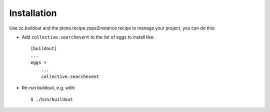 Installation
============

Use zc.buildout and the plone.recipe.zope2instance
recipe to manage your project, you can do this:

* Add ``collective.searchevent`` to the list of eggs to install like::

    [buildout]
    ...
    eggs =
        ...
        collective.searchevent

* Re-run buildout, e.g. with::

    $ ./bin/buildout
